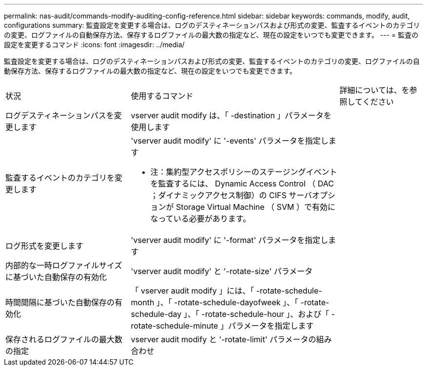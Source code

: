 ---
permalink: nas-audit/commands-modify-auditing-config-reference.html 
sidebar: sidebar 
keywords: commands, modify, audit, configurations 
summary: 監査設定を変更する場合は、ログのデスティネーションパスおよび形式の変更、監査するイベントのカテゴリの変更、ログファイルの自動保存方法、保存するログファイルの最大数の指定など、現在の設定をいつでも変更できます。 
---
= 監査の設定を変更するコマンド
:icons: font
:imagesdir: ../media/


[role="lead"]
監査設定を変更する場合は、ログのデスティネーションパスおよび形式の変更、監査するイベントのカテゴリの変更、ログファイルの自動保存方法、保存するログファイルの最大数の指定など、現在の設定をいつでも変更できます。

[cols="30,50,20"]
|===


| 状況 | 使用するコマンド | 詳細については、を参照してください 


 a| 
ログデスティネーションパスを変更します
 a| 
vserver audit modify は、「 -destination 」パラメータを使用します
 a| 



 a| 
監査するイベントのカテゴリを変更します
 a| 
'vserver audit modify' に '-events' パラメータを指定します

* 注：集約型アクセスポリシーのステージングイベントを監査するには、 Dynamic Access Control （ DAC ；ダイナミックアクセス制御）の CIFS サーバオプションが Storage Virtual Machine （ SVM ）で有効になっている必要があります。
 a| 



 a| 
ログ形式を変更します
 a| 
'vserver audit modify' に '-format' パラメータを指定します
 a| 



 a| 
内部的な一時ログファイルサイズに基づいた自動保存の有効化
 a| 
'vserver audit modify' と '-rotate-size' パラメータ
 a| 



 a| 
時間間隔に基づいた自動保存の有効化
 a| 
「 vserver audit modify 」には、「 -rotate-schedule-month 」、「 -rotate-schedule-dayofweek 」、「 -rotate-schedule-day 」、「 -rotate-schedule-hour 」、および「 -rotate-schedule-minute 」パラメータを指定します
 a| 



 a| 
保存されるログファイルの最大数の指定
 a| 
vserver audit modify と '-rotate-limit' パラメータの組み合わせ
 a| 

|===
